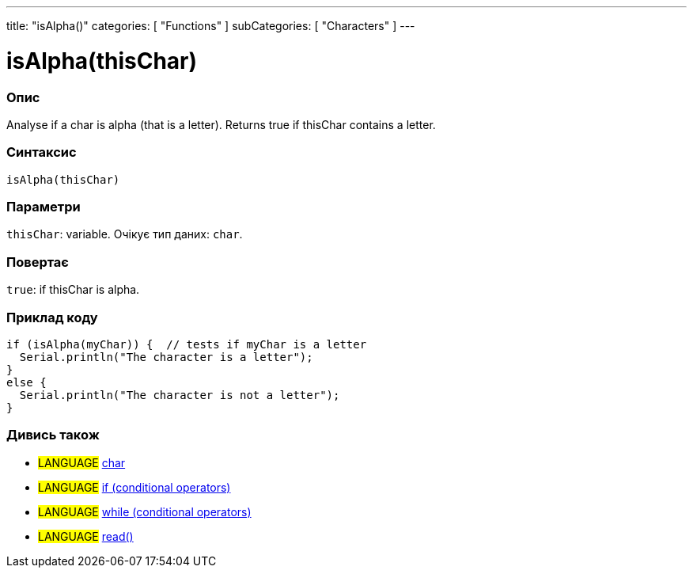 ---
title: "isAlpha()"
categories: [ "Functions" ]
subCategories: [ "Characters" ]
---





= isAlpha(thisChar)


// OVERVIEW SECTION STARTS
[#overview]
--

[float]
=== Опис
Analyse if a char is alpha (that is a letter). Returns true if thisChar contains a letter.
[%hardbreaks]


[float]
=== Синтаксис
`isAlpha(thisChar)`


[float]
=== Параметри
`thisChar`: variable. Очікує тип даних: `char`.


[float]
=== Повертає
`true`: if thisChar is alpha.

--
// OVERVIEW SECTION ENDS



// HOW TO USE SECTION STARTS
[#howtouse]
--

[float]
=== Приклад коду

[source,arduino]
----
if (isAlpha(myChar)) {  // tests if myChar is a letter
  Serial.println("The character is a letter");
}
else {
  Serial.println("The character is not a letter");
}
----

--
// HOW TO USE SECTION ENDS


// SEE ALSO SECTION
[#see_also]
--

[float]
=== Дивись також

[role="language"]
* #LANGUAGE#  link:../../../variables/data-types/char[char]
* #LANGUAGE#  link:../../../structure/control-structure/if[if (conditional operators)]
* #LANGUAGE#  link:../../../structure/control-structure/while[while (conditional operators)]
* #LANGUAGE# link:../../communication/serial/read[read()]

--
// SEE ALSO SECTION ENDS
